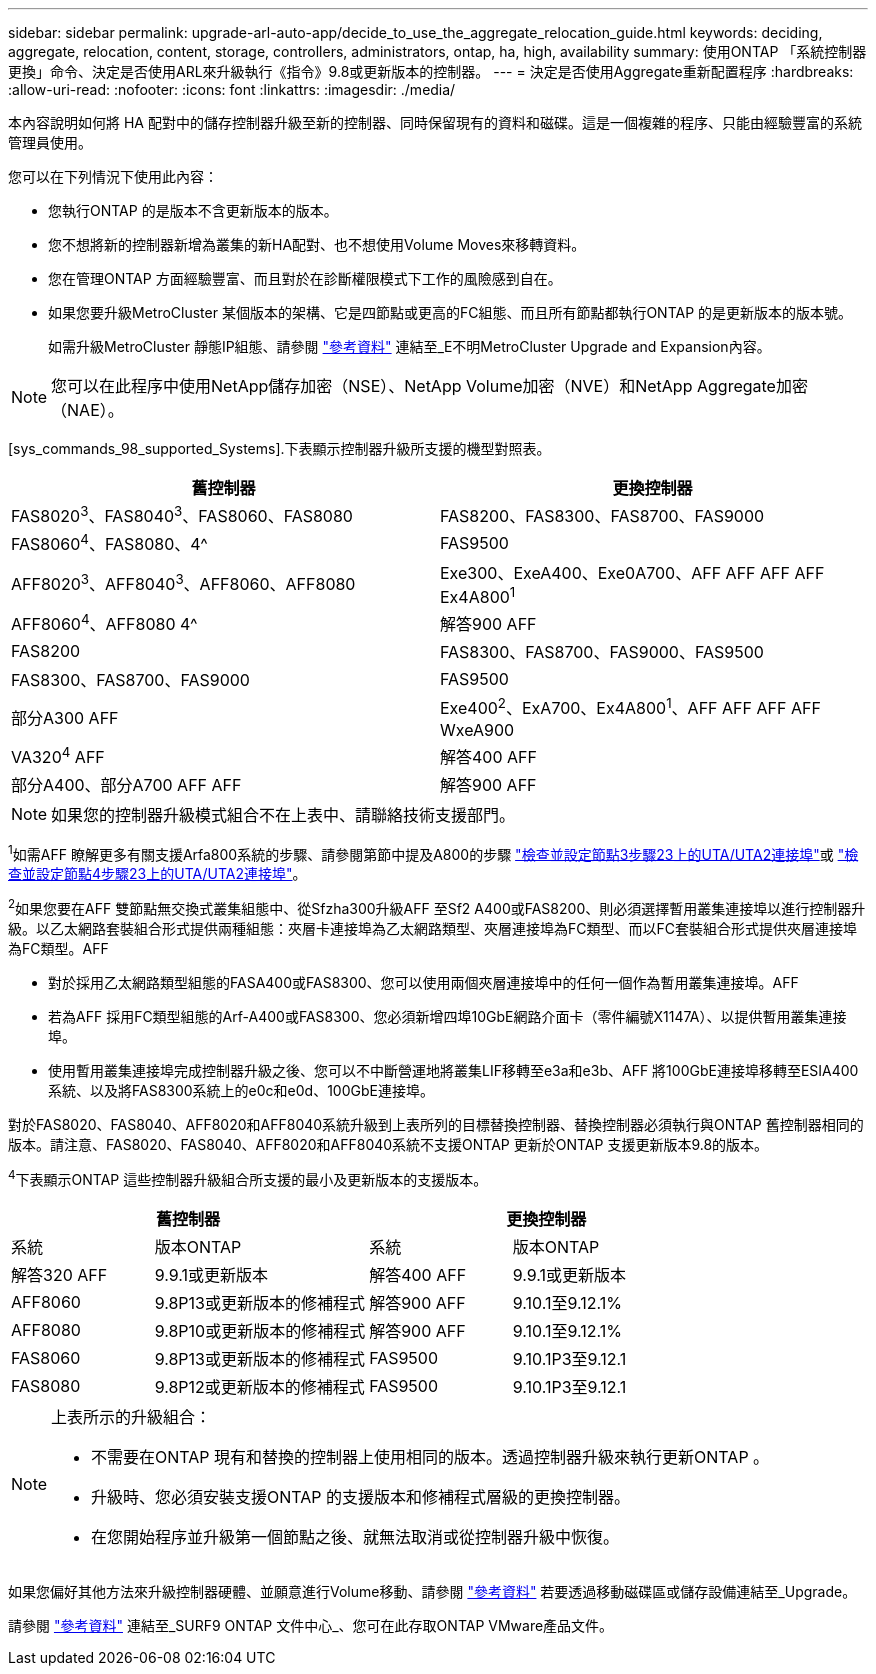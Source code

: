 ---
sidebar: sidebar 
permalink: upgrade-arl-auto-app/decide_to_use_the_aggregate_relocation_guide.html 
keywords: deciding, aggregate, relocation, content, storage, controllers, administrators, ontap, ha, high, availability 
summary: 使用ONTAP 「系統控制器更換」命令、決定是否使用ARL來升級執行《指令》9.8或更新版本的控制器。 
---
= 決定是否使用Aggregate重新配置程序
:hardbreaks:
:allow-uri-read: 
:nofooter: 
:icons: font
:linkattrs: 
:imagesdir: ./media/


[role="lead"]
本內容說明如何將 HA 配對中的儲存控制器升級至新的控制器、同時保留現有的資料和磁碟。這是一個複雜的程序、只能由經驗豐富的系統管理員使用。

您可以在下列情況下使用此內容：

* 您執行ONTAP 的是版本不含更新版本的版本。
* 您不想將新的控制器新增為叢集的新HA配對、也不想使用Volume Moves來移轉資料。
* 您在管理ONTAP 方面經驗豐富、而且對於在診斷權限模式下工作的風險感到自在。
* 如果您要升級MetroCluster 某個版本的架構、它是四節點或更高的FC組態、而且所有節點都執行ONTAP 的是更新版本的版本號。
+
如需升級MetroCluster 靜態IP組態、請參閱 link:other_references.html["參考資料"] 連結至_E不明MetroCluster Upgrade and Expansion內容。




NOTE: 您可以在此程序中使用NetApp儲存加密（NSE）、NetApp Volume加密（NVE）和NetApp Aggregate加密（NAE）。

[sys_commands_98_supported_Systems].下表顯示控制器升級所支援的機型對照表。

|===
| 舊控制器 | 更換控制器 


| FAS8020^3^、FAS8040^3^、FAS8060、FAS8080 | FAS8200、FAS8300、FAS8700、FAS9000 


| FAS8060^4^、FAS8080、4^ | FAS9500 


| AFF8020^3^、AFF8040^3^、AFF8060、AFF8080 | Exe300、ExeA400、Exe0A700、AFF AFF AFF AFF Ex4A800^1^ 


| AFF8060^4^、AFF8080 4^ | 解答900 AFF 


| FAS8200 | FAS8300、FAS8700、FAS9000、FAS9500 


| FAS8300、FAS8700、FAS9000 | FAS9500 


| 部分A300 AFF | Exe400^2^、ExA700、Ex4A800^1^、AFF AFF AFF AFF WxeA900 


| VA320^4^ AFF | 解答400 AFF 


| 部分A400、部分A700 AFF AFF | 解答900 AFF 
|===

NOTE: 如果您的控制器升級模式組合不在上表中、請聯絡技術支援部門。

^1^如需AFF 瞭解更多有關支援Arfa800系統的步驟、請參閱第節中提及A800的步驟 link:set_fc_or_uta_uta2_config_on_node3.html#auto_check3_step23["檢查並設定節點3步驟23上的UTA/UTA2連接埠"]或 link:set_fc_or_uta_uta2_config_node4.html#auto_check_4_step23["檢查並設定節點4步驟23上的UTA/UTA2連接埠"]。

^2^如果您要在AFF 雙節點無交換式叢集組態中、從Sfzha300升級AFF 至Sf2 A400或FAS8200、則必須選擇暫用叢集連接埠以進行控制器升級。以乙太網路套裝組合形式提供兩種組態：夾層卡連接埠為乙太網路類型、夾層連接埠為FC類型、而以FC套裝組合形式提供夾層連接埠為FC類型。AFF

* 對於採用乙太網路類型組態的FASA400或FAS8300、您可以使用兩個夾層連接埠中的任何一個作為暫用叢集連接埠。AFF
* 若為AFF 採用FC類型組態的Arf-A400或FAS8300、您必須新增四埠10GbE網路介面卡（零件編號X1147A）、以提供暫用叢集連接埠。
* 使用暫用叢集連接埠完成控制器升級之後、您可以不中斷營運地將叢集LIF移轉至e3a和e3b、AFF 將100GbE連接埠移轉至ESIA400系統、以及將FAS8300系統上的e0c和e0d、100GbE連接埠。


對於FAS8020、FAS8040、AFF8020和AFF8040系統升級到上表所列的目標替換控制器、替換控制器必須執行與ONTAP 舊控制器相同的版本。請注意、FAS8020、FAS8040、AFF8020和AFF8040系統不支援ONTAP 更新於ONTAP 支援更新版本9.8的版本。

^4^下表顯示ONTAP 這些控制器升級組合所支援的最小及更新版本的支援版本。

[cols="20,30,20,30"]
|===
2+| 舊控制器 2+| 更換控制器 


| 系統 | 版本ONTAP | 系統 | 版本ONTAP 


| 解答320 AFF | 9.9.1或更新版本 | 解答400 AFF | 9.9.1或更新版本 


| AFF8060 | 9.8P13或更新版本的修補程式 | 解答900 AFF | 9.10.1至9.12.1% 


| AFF8080 | 9.8P10或更新版本的修補程式 | 解答900 AFF | 9.10.1至9.12.1% 


| FAS8060 | 9.8P13或更新版本的修補程式 | FAS9500 | 9.10.1P3至9.12.1 


| FAS8080 | 9.8P12或更新版本的修補程式 | FAS9500 | 9.10.1P3至9.12.1 
|===
[NOTE]
====
上表所示的升級組合：

* 不需要在ONTAP 現有和替換的控制器上使用相同的版本。透過控制器升級來執行更新ONTAP 。
* 升級時、您必須安裝支援ONTAP 的支援版本和修補程式層級的更換控制器。
* 在您開始程序並升級第一個節點之後、就無法取消或從控制器升級中恢復。


====
如果您偏好其他方法來升級控制器硬體、並願意進行Volume移動、請參閱 link:other_references.html["參考資料"] 若要透過移動磁碟區或儲存設備連結至_Upgrade。

請參閱 link:other_references.html["參考資料"] 連結至_SURF9 ONTAP 文件中心_、您可在此存取ONTAP VMware產品文件。
